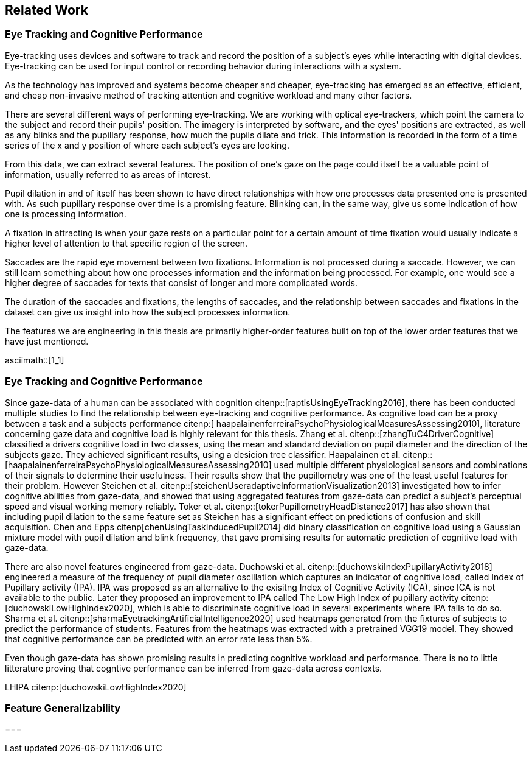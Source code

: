 == Related Work
=== Eye Tracking and Cognitive Performance

Eye-tracking uses devices and software to track and record the position of a subject's eyes while interacting with digital devices. Eye-tracking can be used for input control or recording behavior during interactions with a system.

As the technology has improved and systems become cheaper and cheaper, eye-tracking has emerged as an effective, efficient, and cheap non-invasive method of tracking attention and cognitive workload and many other factors.

There are several different ways of performing eye-tracking. We are working with optical eye-trackers, which point the camera to the subject and record their pupils' position. The imagery is interpreted by software, and the eyes' positions are extracted, as well as any blinks and the pupillary response, how much the pupils dilate and trick. This information is recorded in the form of a time series of the x and y position of where each subject's eyes are looking.

From this data, we can extract several features. The position of one's gaze on the page could itself be a valuable point of information, usually referred to as areas of interest.

Pupil dilation in and of itself has been shown to have direct relationships with how one processes data presented one is presented with. As such pupillary response over time is a promising feature. Blinking can, in the same way, give us some indication of how one is processing information.

A fixation in attracting is when your gaze rests on a particular point for a certain amount of time fixation would usually indicate a higher level of attention to that specific region of the screen.

Saccades are the rapid eye movement between two fixations. Information is not processed during a saccade. However, we can still learn something about how one processes information and the information being processed. For example, one would see a higher degree of saccades for texts that consist of longer and more complicated words.

The duration of the saccades and fixations, the lengths of saccades, and the relationship between saccades and fixations in the dataset can give us insight into how the subject processes information.

The features we are engineering in this thesis are primarily higher-order features built on top of the lower order features that we have just mentioned.

asciimath::[1_1]

=== Eye Tracking and Cognitive Performance

Since gaze-data of a human can be associated with cognition citenp::[raptisUsingEyeTracking2016], there has been conducted multiple studies to find the relationship between eye-tracking and cognitive performance.
As cognitive load can be a proxy between a task and a subjects performance citenp:[ haapalainenferreiraPsychoPhysiologicalMeasuresAssessing2010], literature concerning gaze data and cognitive load is highly relevant for this thesis.
Zhang et al. citenp::[zhangTuC4DriverCognitive] classified a drivers cognitive load in two classes, using the mean and standard deviation on pupil diameter and the direction of the subjects gaze.
They achieved significant results, using a desicion tree classifier.
Haapalainen et al. citenp:: [haapalainenferreiraPsychoPhysiologicalMeasuresAssessing2010] used multiple different physiological sensors and combinations of their signals to determine their usefulness.
Their results show that the pupillometry was one of the least useful features for their problem.
However Steichen et al. citenp::[steichenUseradaptiveInformationVisualization2013] investigated how to infer cognitive abilities from gaze-data, and showed that using aggregated features from gaze-data can predict a subject's perceptual speed and visual working memory reliably.
Toker et al. citenp::[tokerPupillometryHeadDistance2017] has also shown that including pupil dilation to the same feature set as Steichen has a significant effect on predictions of confusion and skill acquisition.
Chen and Epps citenp[chenUsingTaskInducedPupil2014] did binary classification on cognitive load using a Gaussian mixture model with pupil dilation and blink frequency, that gave promising results for automatic prediction of cognitive load with gaze-data.


There are also novel features engineered from gaze-data.
Duchowski et al. citenp::[duchowskiIndexPupillaryActivity2018] engineered a measure of the frequency of pupil diameter oscillation which captures an indicator of cognitive load, called Index of Pupillary activity (IPA). IPA was proposed as an alternative to the exisitng Index of Cognitive Activity (ICA), since ICA is not available to the public.  Later they proposed an improvement to IPA called The Low High Index of pupillary activity citenp:[duchowskiLowHighIndex2020], which is able to discriminate cognitive load in several experiments where IPA fails to do so. Sharma et al. citenp::[sharmaEyetrackingArtificialIntelligence2020] used heatmaps generated from the fixtures of subjects to predict the performance of students.
Features from the heatmaps was extracted with a pretrained VGG19 model.
They showed that cognitive performance can be predicted with an error rate less than 5%.


Even though gaze-data has shown promising results in predicting cognitive workload and performance. There is no to little litterature proving that cogntive performance can be inferred from gaze-data across contexts.















LHIPA citenp:[duchowskiLowHighIndex2020]

=== Feature Generalizability

===